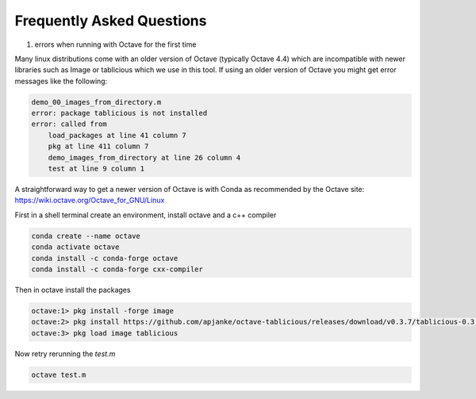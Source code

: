 Frequently Asked Questions
==========================

1. errors when running with Octave for the first time

Many linux distributions come with an older version of Octave (typically Octave 4.4) which are incompatible with newer libraries such as Image or tablicious which we use in this tool. If using an older version of Octave you might get error messages like the following:

.. code-block:: octave

    demo_00_images_from_directory.m
    error: package tablicious is not installed
    error: called from
        load_packages at line 41 column 7
        pkg at line 411 column 7
        demo_images_from_directory at line 26 column 4
        test at line 9 column 1

A straightforward way to get a newer version of Octave is with Conda as recommended by the Octave site: https://wiki.octave.org/Octave_for_GNU/Linux

First in a shell terminal create an environment, install octave and a c++ compiler

.. code-block:: shell

  conda create --name octave
  conda activate octave
  conda install -c conda-forge octave
  conda install -c conda-forge cxx-compiler

Then in octave install the packages

.. code-block:: octave

  octave:1> pkg install -forge image
  octave:2> pkg install https://github.com/apjanke/octave-tablicious/releases/download/v0.3.7/tablicious-0.3.7.tar.gz
  octave:3> pkg load image tablicious

Now retry rerunning the `test.m`

.. code-block:: shell

    octave test.m
